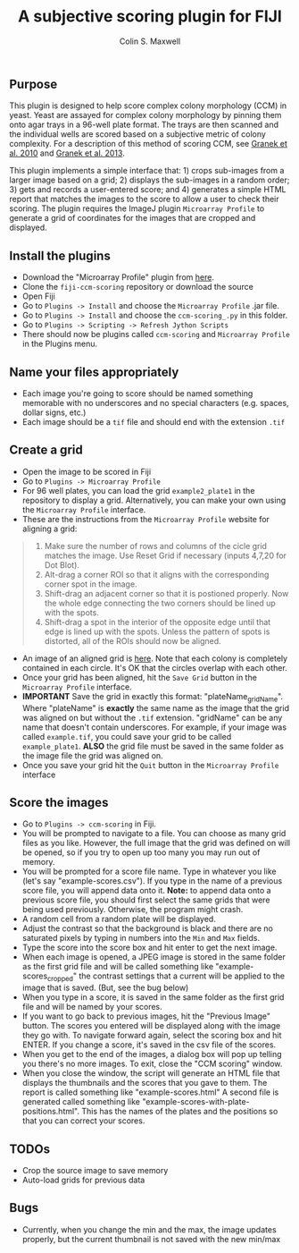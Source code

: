#+TITLE: A subjective scoring plugin for FIJI
#+AUTHOR: Colin S. Maxwell

** Purpose
This plugin is designed to help score complex colony morphology (CCM) in yeast. Yeast are assayed for complex colony morphology by pinning them onto agar trays in a 96-well plate format. The trays are then scanned and the individual wells are scored based on a subjective metric of colony complexity. For a description of this method of scoring CCM, see [[http://dx.doi.org/10.1371/journal.pgen.1000823][Granek et al. 2010]] and [[http://dx.doi.org/10.1534/genetics.112.142067][Granek et al. 2013]].

This plugin implements a simple interface that: 1) crops sub-images from a larger image based on a grid; 2) displays the sub-images in a random order; 3) gets and records a user-entered score; and 4) generates a simple HTML report that matches the images to the score to allow a user to check their scoring. The plugin requires the ImageJ plugin =Microarray Profile= to generate a grid of coordinates for the images that are cropped and displayed.

** Install the plugins
- Download the "Microarray Profile" plugin from [[http://www.optinav.com/MicroArray_Profile.htm][here]]. 
- Clone the =fiji-ccm-scoring= repository or download the source
- Open Fiji
- Go to =Plugins -> Install= and choose the =Microarray Profile= .jar file.
- Go to =Plugins -> Install= and choose the =ccm-scoring_.py= in this folder.
- Go to =Plugins -> Scripting -> Refresh Jython Scripts=
- There should now be plugins called =ccm-scoring= and =Microarray Profile= in the Plugins menu.

** Name your files appropriately
- Each image you're going to score should be named something memorable with no underscores and no special characters (e.g. spaces, dollar signs, etc.)
- Each image should be a =tif= file and should end with the extension =.tif=

** Create a grid
- Open the image to be scored in Fiji
- Go to =Plugins -> Microarray Profile=
- For 96 well plates, you can load the grid =example2_plate1= in the repository to display a grid. Alternatively, you can make your own using the =Microarray Profile= interface.
- These are the instructions from the =Microarray Profile= website for aligning a grid:

#+begin_quote
0. Make sure the number of rows and columns of the cicle grid matches the image. Use Reset Grid if necessary (inputs 4,7,20 for Dot Blot). 
1. Alt-drag a corner ROI so that it aligns with the corresponding corner spot in the image.
2. Shift-drag an adjacent corner so that it is postioned properly. Now the whole edge connecting the two corners should be lined up with the spots.
3. Shift-drag a spot in the interior of the opposite edge until that edge is lined up with the spots. Unless the pattern of spots is distorted, all of the ROIs should now be aligned.
#+end_quote

- An image of an aligned grid is [[file:tutorial_images/aligned_grid.png][here]]. Note that each colony is completely contained in each circle. It's OK that the circles overlap with each other.
- Once your grid has been aligned, hit the =Save Grid= button in the =Microarray Profile= interface.
- *IMPORTANT* Save the grid in exactly this format: "plateName_gridName". Where "plateName" is *exactly* the same name as the image that the grid was aligned on but without the =.tif= extension. "gridName" can be any name that doesn't contain underscores. For example, if your image was called =example.tif=, you could save your grid to be called =example_plate1=. *ALSO* the grid file must be saved in the same folder as the image file the grid was aligned on.
- Once you save your grid hit the =Quit= button in the =Microarray Profile= interface

** Score the images
- Go to =Plugins -> ccm-scoring= in Fiji.
- You will be prompted to navigate to a file. You can choose as many grid files as you like. However, the full image that the grid was defined on will be opened, so if you try to open up too many you may run out of memory.
- You will be prompted for a score file name. Type in whatever you like (let's say "example-scores.csv"). If you type in the name of a previous score file, you will append data onto it. *Note:* to append data onto a previous score file, you should first select the same grids that were being used previously. Otherwise, the program might crash.
- A random cell from a random plate will be displayed. 
- Adjust the contrast so that the background is black and there are no saturated pixels by typing in numbers into the =Min= and =Max= fields.
- Type the score into the score box and hit enter to get the next image.
- When each image is opened, a JPEG image is stored in the same folder as the first grid file and will be called something like "example-scores_cropped" the contrast settings that a current will be applied to the image that is saved. (But, see the bug below)
- When you type in a score, it is saved in the same folder as the first grid file and will be named by your scores.
- If you want to go back to previous images, hit the "Previous Image" button. The scores you entered will be displayed along with the image they go with. To navigate forward again, select the scoring box and hit ENTER. If you change a score, it's saved in the csv file of the scores.
- When you get to the end of the images, a dialog box will pop up telling you there's no more images. To exit, close the "CCM scoring" window.
- When you close the window, the script will generate an HTML file that displays the thumbnails and the scores that you gave to them. The report is called something like "example-scores.html" A second file is generated called something like "example-scores-with-plate-positions.html". This has the names of the plates and the positions so that you can correct your scores.

** TODOs
- Crop the source image to save memory
- Auto-load grids for previous data

** Bugs
- Currently, when you change the min and the max, the image updates properly, but the current thumbnail is not saved with the new min/max 
